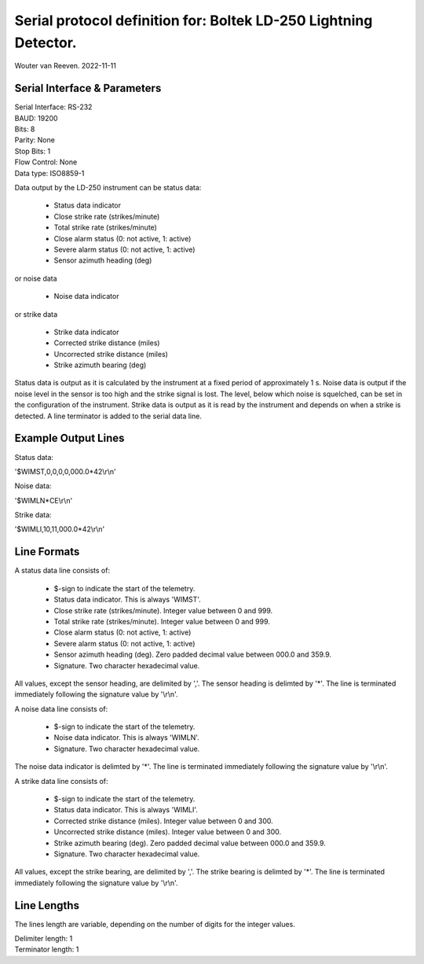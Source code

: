 =================================================================
Serial protocol definition for: Boltek LD-250 Lightning Detector.
=================================================================

Wouter van Reeven.
2022-11-11

Serial Interface & Parameters
=============================

| Serial Interface: RS-232
| BAUD: 19200
| Bits: 8
| Parity: None
| Stop Bits: 1
| Flow Control: None
| Data type: ISO8859-1

Data output by the LD-250 instrument can be status data:

    - Status data indicator
    - Close strike rate (strikes/minute)
    - Total strike rate (strikes/minute)
    - Close alarm status (0: not active, 1: active)
    - Severe alarm status (0: not active, 1: active)
    - Sensor azimuth heading (deg)

or noise data

    - Noise data indicator

or strike data

    - Strike data indicator
    - Corrected strike distance (miles)
    - Uncorrected strike distance (miles)
    - Strike azimuth bearing (deg)

Status data is output as it is calculated by the instrument at a fixed period of approximately 1 s.
Noise data is output if the noise level in the sensor is too high and the strike signal is lost.
The level, below which noise is squelched, can be set in the configuration of the instrument.
Strike data is output as it is read by the instrument and depends on when a strike is detected.
A line terminator is added to the serial data line.

Example Output Lines
====================

Status data:

| '$WIMST,0,0,0,0,000.0*42\\r\\n'

Noise data:

| '$WIMLN*CE\\r\\n'

Strike data:

| '$WIMLI,10,11,000.0*42\\r\\n'

Line Formats
============

A status data line consists of:

    - $-sign to indicate the start of the telemetry.
    - Status data indicator. This is always 'WIMST'.
    - Close strike rate (strikes/minute). Integer value between 0 and 999.
    - Total strike rate (strikes/minute). Integer value between 0 and 999.
    - Close alarm status (0: not active, 1: active)
    - Severe alarm status (0: not active, 1: active)
    - Sensor azimuth heading (deg). Zero padded decimal value between 000.0 and 359.9.
    - Signature. Two character hexadecimal value.

All values, except the sensor heading, are delimited by ','.
The sensor heading is delimted by '*'.
The line is terminated immediately following the signature value by '\\r\\n'.

A noise data line consists of:

    - $-sign to indicate the start of the telemetry.
    - Noise data indicator. This is always 'WIMLN'.
    - Signature. Two character hexadecimal value.

The noise data indicator is delimted by '*'.
The line is terminated immediately following the signature value by '\\r\\n'.

A strike data line consists of:

    - $-sign to indicate the start of the telemetry.
    - Status data indicator. This is always 'WIMLI'.
    - Corrected strike distance (miles). Integer value between 0 and 300.
    - Uncorrected strike distance (miles). Integer value between 0 and 300.
    - Strike azimuth bearing (deg). Zero padded decimal value between 000.0 and 359.9.
    - Signature. Two character hexadecimal value.

All values, except the strike bearing, are delimited by ','.
The strike bearing is delimted by '*'.
The line is terminated immediately following the signature value by '\\r\\n'.

Line Lengths
============
The lines length are variable, depending on the number of digits for the integer values.

| Delimiter length: 1
| Terminator length: 1
